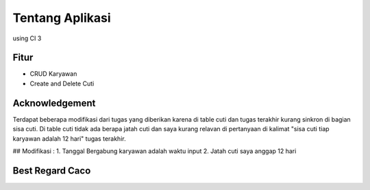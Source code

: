 ###################
Tentang Aplikasi
###################
using CI 3


*******************
Fitur
*******************
-  CRUD Karyawan
-  Create and Delete Cuti


***************
Acknowledgement
***************
Terdapat beberapa modifikasi dari tugas yang diberikan karena di table cuti dan tugas terakhir kurang sinkron di bagian sisa cuti. Di table cuti tidak ada berapa jatah cuti dan saya kurang relavan di pertanyaan di kalimat "sisa cuti tiap karyawan adalah 12 hari" tugas terakhir.

## Modifikasi : 
1. Tanggal Bergabung karyawan adalah waktu input
2. Jatah cuti saya anggap 12 hari


***************
Best Regard Caco
***************
